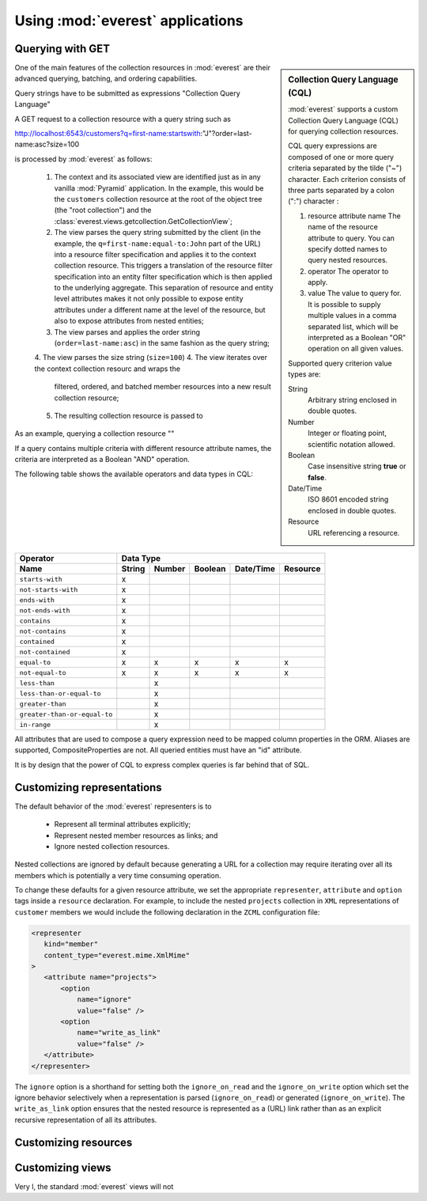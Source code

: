 Using :mod:`everest` applications
=================================


Querying with GET
-----------------

.. sidebar:: Collection Query Language (CQL)

   :mod:`everest` supports a custom Collection Query Language (CQL) for
   querying collection resources.

   CQL query expressions are composed of one or more query criteria separated
   by the tilde ("~") character. Each criterion consists of three parts
   separated by a colon (":") character :

   1. resource attribute name
      The name of the resource attribute to query. You can specify dotted 
      names to query nested resources.
   2. operator 
      The operator to apply.
   3. value 
      The value to query for. It is possible to supply multiple values
      in a comma separated list, which will be interpreted as a Boolean "OR"
      operation on all given values. 
      
   Supported query criterion value types are:

   String
      Arbitrary string enclosed in double quotes.
   Number
      Integer or floating point, scientific notation allowed.
   Boolean
      Case insensitive string **true** or **false**.
   Date/Time
      ISO 8601 encoded string enclosed in double quotes.
   Resource
      URL referencing a resource.

One of the main features of the collection resources in :mod:`everest` are their
advanced querying, batching, and ordering capabilities.

Query strings have to be submitted as expressions
"Collection Query Language"

A GET request to a collection resource with a query string such as

http://localhost:6543/customers?q=first-name:startswith:"J"?order=last-name:asc?size=100

is processed by :mod:`everest` as follows:

 1. The context and its associated view are identified just as in any vanilla
    :mod:`Pyramid` application. In the example, this would be the ``customers``
    collection resource at the root of the object tree (the "root collection")
    and the :class:`everest.views.getcollection.GetCollectionView`;
 2. The view parses the query string submitted by the client (in the example,
    the ``q=first-name:equal-to:John`` part of the URL) into a resource
    filter specification and applies it to the context collection resource.
    This triggers a translation of the resource filter specification into
    an entity filter specification which is then applied to the underlying
    aggregate. This separation of resource and entity level attributes makes
    it not only possible to expose entity attributes under a different name
    at the level of the resource, but also to expose attributes from nested
    entities;
 3. The view parses and applies the order string (``order=last-name:asc``)
    in the same fashion as the query string;
 4. The view parses the size string (``size=100``)
 4. The view iterates over the context collection resourc and wraps the
    filtered, ordered, and batched member resources into a new result
    collection resource;
 5. The resulting collection resource is passed to



As an example, querying a collection resource ""

.. code-block: text


If a query contains multiple criteria with different resource attribute names,
the criteria are interpreted as a Boolean "AND" operation.

The following table shows the available operators and data types in CQL:


============================  ======== ====== ======= ========== ========
        Operator                              Data Type
----------------------------  -------------------------------------------
        Name                  String   Number Boolean Date/Time  Resource
============================  ======== ====== ======= ========== ========
    ``starts-with``              x
  ``not-starts-with``            x
    ``ends-with``                x
  ``not-ends-with``              x
    ``contains``                 x
  ``not-contains``               x
   ``contained``                 x
 ``not-contained``               x
    ``equal-to``                 x        x      x         x         x
  ``not-equal-to``               x        x      x         x         x
    ``less-than``                         x
``less-than-or-equal-to``                 x
   ``greater-than``                       x
``greater-than-or-equal-to``              x
     ``in-range``                         x
============================  ======== ====== ======= ========== ========


All attributes that are used to compose a query expression need to be mapped
column properties in the ORM. Aliases are supported, CompositeProperties are
not. All queried entities must have an "id" attribute.

It is by design that the power of CQL to express complex queries is far behind
that of SQL.


Customizing representations
---------------------------

The default behavior of the :mod:`everest` representers is to

 * Represent all terminal attributes explicitly;
 * Represent nested member resources as links; and
 * Ignore nested collection resources.

Nested collections are ignored by default because generating a URL for a
collection may require iterating over all its members which is potentially
a very time consuming operation.

To change these defaults for a given resource attribute, we set the appropriate
``representer``, ``attribute`` and ``option`` tags inside a ``resource``
declaration. For example, to include the nested ``projects`` collection in
``XML`` representations of ``customer`` members we would include the
following declaration in the ``ZCML`` configuration file:

.. code-block:: xml

   <representer
      kind="member"
      content_type="everest.mime.XmlMime"
   >
      <attribute name="projects">
          <option
              name="ignore"
              value="false" />
          <option
              name="write_as_link"
              value="false" />
      </attribute>
   </representer>

The ``ignore`` option is a shorthand for setting both the ``ignore_on_read``
and the ``ignore_on_write`` option which set the ignore behavior selectively
when a representation is parsed (``ignore_on_read``) or generated
(``ignore_on_write``). The ``write_as_link`` option ensures that the nested
resource is represented as a (URL) link rather than as an explicit
recursive representation of all its attributes.


Customizing resources
---------------------



Customizing views
-----------------

Very l, the standard :mod:`everest` views will
not






